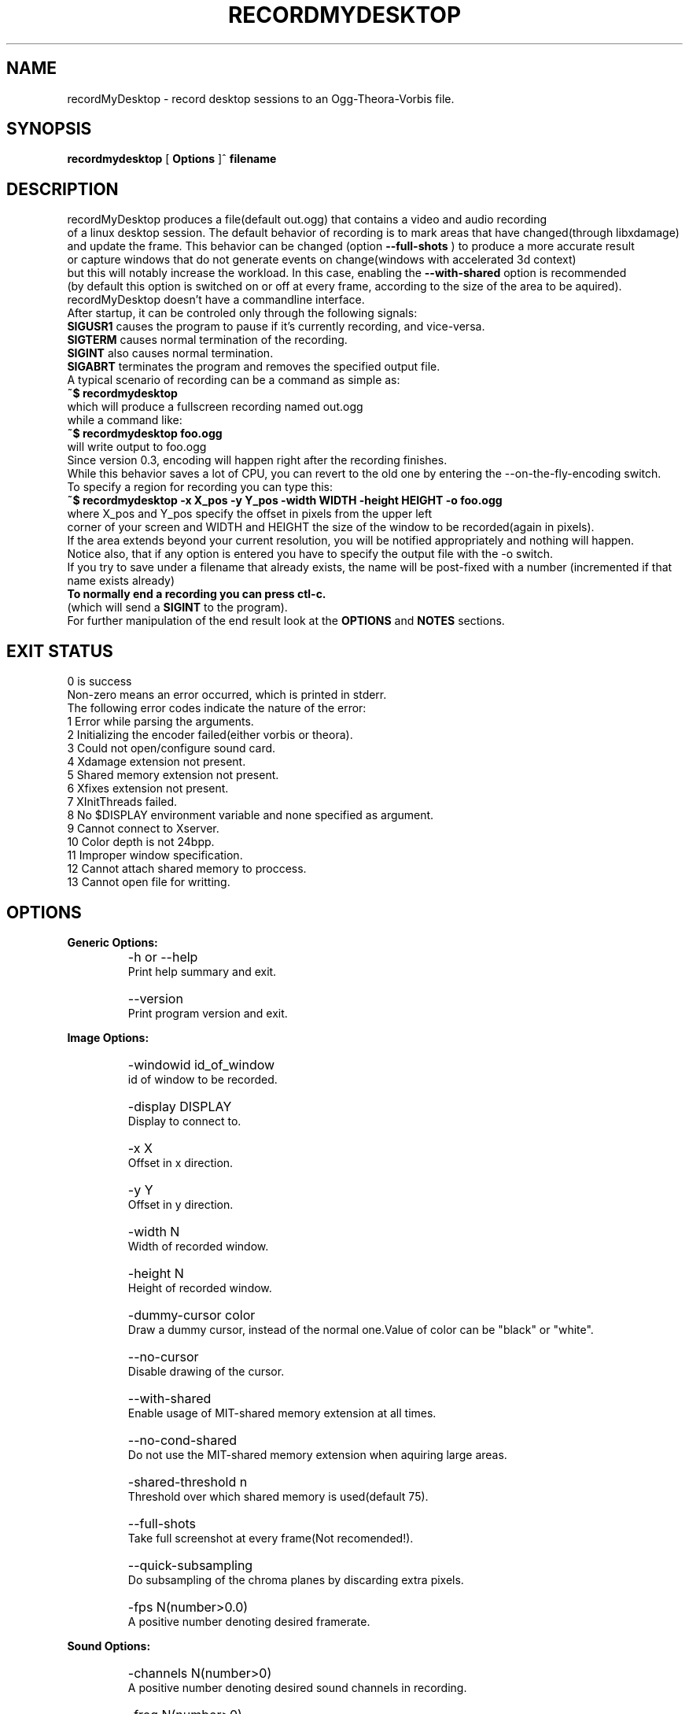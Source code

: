 .TH "RECORDMYDESKTOP" 1 "13/7/2006" "Linux"


.SH NAME
recordMyDesktop \- record desktop sessions to an Ogg\-Theora\-Vorbis file.


.SH SYNOPSIS

.B        recordmydesktop
[
.B
Options
]^
.B
filename
.br
.br
.SH DESCRIPTION
.PP
        recordMyDesktop produces a file(default out.ogg) that contains a video and audio recording
.br
of a linux desktop session. The default behavior of recording is to mark areas that have changed(through libxdamage)
.br
and update the frame. This behavior can be changed (option
.B
\-\-full\-shots
) to produce a more accurate result
.br
or capture windows that do not generate events on change(windows with accelerated 3d context)
.br
but this will notably increase the workload. In this case, enabling the
.B
\-\-with\-shared
option is recommended
.br
(by default this option is switched on or off at every frame, according to the size of the area to be aquired).
.br
.br
recordMyDesktop doesn't have a commandline interface.
.br
After startup, it can be controled only through the following signals:
.br
.br
.B
SIGUSR1
causes the program to pause if it's currently recording, and vice-versa.
.br
.B
SIGTERM
causes normal termination of the recording.
.br
.B
SIGINT
also causes normal termination.
.br
.B
SIGABRT
terminates the program and removes the specified output file.
.br
.br
.br
A typical scenario of recording can be a command as simple as:
.br
.B
~$ recordmydesktop
.br
which will produce a fullscreen recording named out.ogg
.br
while a command like:
.br
.B
~$ recordmydesktop foo.ogg
.br
will write output to foo.ogg
.br
.br
Since version 0.3, encoding will happen right after the recording finishes.
.br
While this behavior saves a lot of CPU, you can revert to the old one by entering the \-\-on\-the\-fly\-encoding switch.
.br
.br
To specify a region for recording you can type this:
.br
.B
~$ recordmydesktop \-x X_pos \-y Y_pos \-width WIDTH \-height HEIGHT \-o foo.ogg
.br
where X_pos and Y_pos specify the offset in pixels from the upper left
.br
corner of your screen and WIDTH and HEIGHT the size of the window to be recorded(again in pixels).
.br
If the area extends beyond your current resolution, you will be notified appropriately and nothing will happen.
.br
Notice also, that if any option is entered you have to specify the output file with the \-o switch.
.br
If you try to save under a filename that already exists, the name will be post-fixed with a number (incremented if that name exists already)
.br
.br
.B
To normally end a recording you can press ctl-c.
.br
(which will send a
.B
SIGINT
to the program).
.br
.br
For further manipulation of the end result look at the
.B
OPTIONS
and
.B
NOTES
sections.
.br
.br
.br
.SH EXIT STATUS
0 is success
.br
Non-zero means an error occurred, which is printed in stderr.
.br
.br
The following error codes indicate the nature of the error:
.br
1 Error while parsing the arguments.
.br
2 Initializing the encoder failed(either vorbis or theora).
.br
3 Could not open/configure sound card.
.br
4 Xdamage extension not present.
.br
5 Shared memory extension not present.
.br
6 Xfixes extension not present.
.br
7 XInitThreads failed.
.br
8 No $DISPLAY environment variable and none specified as argument.
.br
9 Cannot connect to Xserver.
.br
10 Color depth is not 24bpp.
.br
11 Improper window specification.
.br
12 Cannot attach shared memory to proccess.
.br
13 Cannot open file for writting.
.br
.br
.SH OPTIONS
.PP
.B
Generic Options:
.br
.TP
.B
    \-h or \-\-help
    Print help summary and exit.
.br
.TP
.B
    \-\-version
    Print program version and exit.
.br
.PP
.br
.B
Image Options:
.br
.TP
.B
    \-windowid id_of_window
    id of window to be recorded.
.br
.TP
.B
    \-display DISPLAY
    Display to connect to.
.br
.TP
.B
    \-x X
    Offset in x direction.
.br
.TP
.B
    \-y Y
    Offset in y direction.
.br
.TP
.B
    \-width N
    Width of recorded window.
.br
.TP
.B
    \-height N
    Height of recorded window.
.br
.TP
.B
.br
.br
.TP
.B
    \-dummy\-cursor color
    Draw a dummy cursor, instead of the normal one.Value of color can be "black" or "white".
.br
.TP
.B
    \-\-no\-cursor
    Disable drawing of the cursor.
.br
.TP
.B
    \-\-with\-shared
    Enable usage of MIT\-shared memory extension at all times.
.br
.TP
.B
    \-\-no\-cond\-shared
    Do not use the MIT\-shared memory extension when aquiring large areas.
.br
.TP
.B
     \-shared\-threshold n
     Threshold over which shared memory is used(default 75).
.br
.TP
.B
    \-\-full\-shots
    Take full screenshot at every frame(Not recomended!).
.br
.TP
.B
    \-\-quick\-subsampling
    Do subsampling of the chroma planes by discarding extra pixels.
.br
.TP
.B
    \-fps N(number>0.0)
    A positive number denoting desired framerate.
.br
.br
.PP
.B
Sound Options:
.br
.TP
.B
    \-channels N(number>0)
    A positive number denoting desired sound channels in recording.
.br
.TP
.B
    \-freq N(number>0)
    A positive number denoting desired sound frequency.
.br
.TP
.B
    \-device SOUND_DEVICE
    Sound device(default hw0:0).
.br
.TP
.B
    \-\-no\-sound
    Do not record sound.
.br
.PP
.br
.B
Encoding Options:
.br
.TP
.B
    \-\-on\-the\-fly\-encoding
    Encode the audio-video data, while recording.
.br
.TP
.B
    \-v_quality n
    A number from 0 to 63 for desired encoded video quality(default 63).
.br
.TP
.B
    \-v_bitrate n
    A number from 45000 to 2000000 for desired encoded video bitrate(default 45000).
.br
.TP
.B
    \-\-drop\-frames
    Allow theora encoder to drop frames(this can significantly lower proccessing times).
.br
.TP
.B
    \-s_quality n
    Desired audio quality(\-1 to 10).
.br
.PP
.br
.B
Misc Options:
.br
.TP
.B
    \-\-no\-wm\-check
    When a 3d compositing window manager is detected the program will function as if the
    \-\-full\-shots and \-\-with\-shared options have been specified. This option disables that
    behavior alltogether.
.br
.TP
.B
    \-\-zero\-compression
    Image data are always cached uncompressed.
.br
.TP
.B
    \-workdir DIR
    Location where a temporary directory will be created to hold project files(default $HOME).
.br
.TP
.B
    \-delay n[H|h|M|m]
    Number of secs(default),minutes or hours before capture starts(number can be float).
.br
.TP
.B
    \-\-overwrite
    If there is already a file with the same name, delete it.
    Default action is to add a number postfix to the new file.
    For example when not specifying a name, if out.ogg exists,
    the new file will be out.ogg.1 and if that exists too, out.ogg.2
    and so on (no ad-infinitum though, more like ad-short-integer...)
.br
.TP
.B
    \-o filename
    Name of recorded video(default out.ogg).



.PP
.br
If no other option is specified, filename can be given without the \-o switch.
.br
.br
.SH USAGE
.TP
.B        recordmydesktop
.br
[\-h| \-\-help| \-\-version| \-delay n[H|h|M|m]| \-windowid id_of_window|
.br
\-display DISPLAY| \-x X| \-y Y|\-width N| \-height N| \-fps N(number>0)| \-\-on\-the\-fly\-encoding|
.br
\-v_quality n| \-s_quality n| \-v_bitrate n| \-\-no\-framedrop| \-dummy\-cursor color|
.br
\-\-no\-cursor| \-freq N(number>0)| \-channels N(number>0)| \-device SOUND_DEVICE|
.br
\-\-no\-sound| \-\-with\-shared| \-\-no\-cond\-shared| \-shared\-threshold n| \-\-full\-shots|
.br
\-\-quick\-subsampling| \-workdir DIR| \-\-zero\-compression| \-\-no\-wm\-check| \-\-overwrite| \-o filename]^filename
.br
.br
.br
.br
.SH ENVIRONMENT
.TP
.B
DISPLAY
.br
Display environment variable, specifying X server to connect to.
.br
.SH NOTES
.br
    Recording a window using the \-windowid option, doesn't track the window itself, but the region that it covers.
.br
Also when using that option the \-x,\-y,\-width and \-height options are relative to the specified window area.
.br
An easy way to find out the id of a window, is by using the
.B
xwininfo
program.
.br
Running a command like :
.br
.B
xwininfo |grep "Window id:"|sed \-e "s/xwininfo\\:\\ Window id:\\ // ;s/\\ \.*//"
.br
will give you only the id of the window(which should look like this: 0x4800005)
.br
More conviniently you can put all that in the command that launches recordMyDesktop like this:
.br
.B
~$recordmydesktop \-windowid $(xwininfo |grep "Window id:"|sed \-e "s/xwininfo\\:\\ Window id:\\ // ;s/\\ \.*//" )
.br
.br
    Also, the lower quality you select on a video recording (
.B
-v_quality
option), the highest CPU-power that you will need.
.br
So
.B
if you are doing the encoding on the fly
,it's better to start with default values and manipulate
the end\-result with another program.
.br
An excellent converter is
.B
ffmpeg2theora
, which despite its name is also a theora to theora converter.
.br
Changing the quality of a recordng with it,can be as simple as :
.br
.B
ffmpeg2theora infile.ogg \-v 3 \-a 4 \-o outfile.ogg
.br
It can even perform resizing on the size of the recording, or change the overall duration.
.br
.br
.SH BUGS
Does not record 3d windows, if \-\-full\-shots isn't specified.
.br
Saving 65536 files with the same name, will result in upredictable behavior,
.br
which might manifest as an endless loop, or a segmentation fault.
.br
.SH AUTHORS
John Varouhakis(johnvarouhakis@gmail.com)
.br
.SH SEE ALSO
.BR xwininfo(1)
.br
.BR ffmpeg2theora(1)
.br